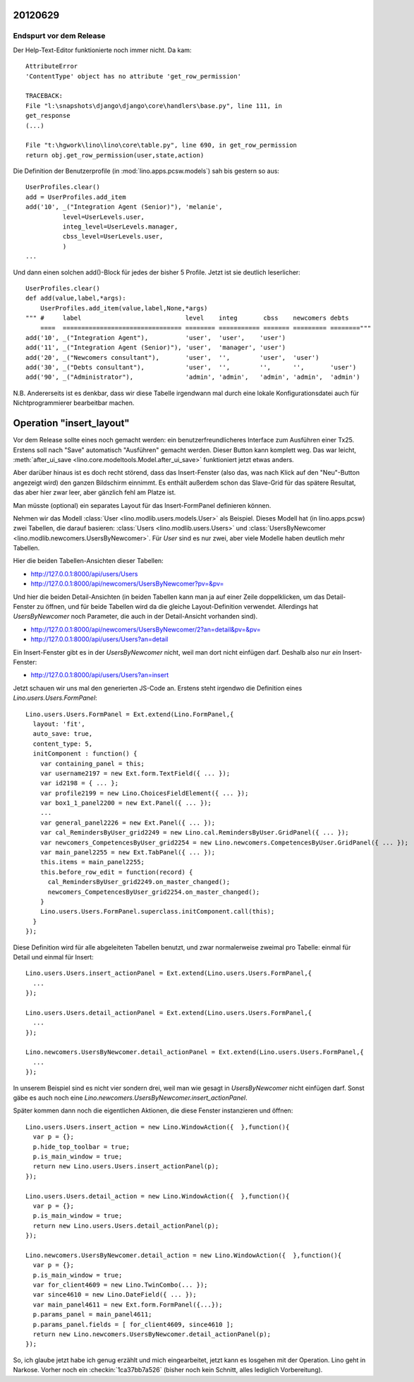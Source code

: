 20120629
========

Endspurt vor dem Release
------------------------

Der Help-Text-Editor funktionierte noch immer nicht. Da kam::

  AttributeError
  'ContentType' object has no attribute 'get_row_permission'

  TRACEBACK:
  File "l:\snapshots\django\django\core\handlers\base.py", line 111, in
  get_response
  (...)

  File "t:\hgwork\lino\lino\core\table.py", line 690, in get_row_permission
  return obj.get_row_permission(user,state,action)



Die Definition der Benutzerprofile (in :mod:`lino.apps.pcsw.models`) 
sah bis gestern so aus::

    UserProfiles.clear()
    add = UserProfiles.add_item
    add('10', _("Integration Agent (Senior)"), 'melanie',
              level=UserLevels.user,
              integ_level=UserLevels.manager,
              cbss_level=UserLevels.user,
              )
    ...
    
Und dann einen solchen add()-Block für jedes der bisher 5 Profile.
Jetzt ist sie deutlich leserlicher::

  UserProfiles.clear()
  def add(value,label,*args):
      UserProfiles.add_item(value,label,None,*args)
  """ #     label                            level    integ       cbss    newcomers debts
      ====  ================================ ======== =========== ======= ========= ========"""
  add('10', _("Integration Agent"),          'user',  'user',    'user')
  add('11', _("Integration Agent (Senior)"), 'user',  'manager', 'user')
  add('20', _("Newcomers consultant"),       'user',  '',        'user',  'user')
  add('30', _("Debts consultant"),           'user',  '',        '',      '',       'user')
  add('90', _("Administrator"),              'admin', 'admin',   'admin', 'admin',  'admin')


N.B. Andererseits ist es denkbar, dass wir diese Tabelle irgendwann mal durch 
eine lokale Konfigurationsdatei auch für Nichtprogrammierer bearbeitbar machen.


Operation "insert_layout"
=========================

Vor dem Release sollte eines noch gemacht werden: ein 
benutzerfreundlicheres Interface zum Ausführen einer Tx25.
Erstens soll nach "Save" automatisch "Ausführen" gemacht werden. 
Dieser Button kann komplett weg.
Das war leicht,
:meth:`after_ui_save <lino.core.modeltools.Model.after_ui_save>`
funktioniert jetzt etwas anders.

Aber darüber hinaus ist es doch recht störend, 
dass das Insert-Fenster (also das, was nach Klick auf den 
"Neu"-Button angezeigt wird) 
den ganzen Bildschirm einnimmt. 
Es enthält außerdem schon das Slave-Grid 
für das spätere Resultat, 
das aber hier zwar leer, aber gänzlich fehl am Platze ist.

Man müsste (optional) ein separates Layout für das 
Insert-FormPanel definieren können.

Nehmen wir das Modell :class:`User <lino.modlib.users.models.User>` 
als Beispiel.
Dieses Modell hat (in lino.apps.pcsw) 
zwei Tabellen, die darauf basieren:
:class:`Users <lino.modlib.users.Users>` 
und :class:`UsersByNewcomer <lino.modlib.newcomers.UsersByNewcomer>`.
Für `User` sind es nur zwei, aber viele Modelle haben 
deutlich mehr Tabellen.

Hier die beiden Tabellen-Ansichten dieser Tabellen:

.. image:: /screenshots/users.Users.grid.jpg
  :scale: 50
  
.. image:: /screenshots/newcomers.UsersByNewcomer.grid.jpg
  :scale: 50

- http://127.0.0.1:8000/api/users/Users
- http://127.0.0.1:8000/api/newcomers/UsersByNewcomer?pv=&pv=

Und hier die beiden Detail-Ansichten 
(in beiden Tabellen kann man ja auf einer Zeile doppelklicken, 
um das Detail-Fenster zu öffnen, und für beide Tabellen wird 
da die gleiche Layout-Definition verwendet. Allerdings hat 
`UsersByNewcomer` noch Parameter, 
die auch in der Detail-Ansicht vorhanden sind).

.. image:: /screenshots/users.User.detail.jpg
  :scale: 50

.. image:: /screenshots/newcomers.UsersByNewcomer.detail.jpg
  :scale: 50
 
- http://127.0.0.1:8000/api/newcomers/UsersByNewcomer/2?an=detail&pv=&pv=
- http://127.0.0.1:8000/api/users/Users?an=detail
 
Ein Insert-Fenster gibt es in der `UsersByNewcomer` nicht, 
weil man dort nicht einfügen darf. 
Deshalb also nur *ein* Insert-Fenster:

.. image:: /screenshots/users.User.insert.jpg
  :scale: 50

- http://127.0.0.1:8000/api/users/Users?an=insert

Jetzt schauen wir uns mal den generierten 
JS-Code an.
Erstens steht irgendwo die Definition eines 
`Lino.users.Users.FormPanel`::

  Lino.users.Users.FormPanel = Ext.extend(Lino.FormPanel,{
    layout: 'fit',
    auto_save: true,
    content_type: 5,
    initComponent : function() {
      var containing_panel = this;
      var username2197 = new Ext.form.TextField({ ... });
      var id2198 = { ... };
      var profile2199 = new Lino.ChoicesFieldElement({ ... });
      var box1_1_panel2200 = new Ext.Panel({ ... });
      ...
      var general_panel2226 = new Ext.Panel({ ... });
      var cal_RemindersByUser_grid2249 = new Lino.cal.RemindersByUser.GridPanel({ ... });
      var newcomers_CompetencesByUser_grid2254 = new Lino.newcomers.CompetencesByUser.GridPanel({ ... });
      var main_panel2255 = new Ext.TabPanel({ ... });
      this.items = main_panel2255;
      this.before_row_edit = function(record) {
        cal_RemindersByUser_grid2249.on_master_changed();
        newcomers_CompetencesByUser_grid2254.on_master_changed();
      }
      Lino.users.Users.FormPanel.superclass.initComponent.call(this);
    }
  });


Diese Definition wird für alle abgeleiteten Tabellen benutzt, 
und zwar normalerweise zweimal pro Tabelle: einmal für Detail 
und einmal für Insert::

  Lino.users.Users.insert_actionPanel = Ext.extend(Lino.users.Users.FormPanel,{
    ...
  });

  Lino.users.Users.detail_actionPanel = Ext.extend(Lino.users.Users.FormPanel,{
    ...
  });
  
  Lino.newcomers.UsersByNewcomer.detail_actionPanel = Ext.extend(Lino.users.Users.FormPanel,{
    ... 
  });
  
In unserem Beispiel sind es nicht vier sondern drei, 
weil man wie gesagt in `UsersByNewcomer` nicht einfügen darf.
Sonst gäbe es auch noch 
eine `Lino.newcomers.UsersByNewcomer.insert_actionPanel`.

Später kommen dann noch die eigentlichen Aktionen, die diese Fenster 
instanzieren und öffnen::
  
  Lino.users.Users.insert_action = new Lino.WindowAction({  },function(){
    var p = {};
    p.hide_top_toolbar = true;
    p.is_main_window = true;
    return new Lino.users.Users.insert_actionPanel(p);
  });

  Lino.users.Users.detail_action = new Lino.WindowAction({  },function(){
    var p = {};
    p.is_main_window = true;
    return new Lino.users.Users.detail_actionPanel(p);
  });
  
  Lino.newcomers.UsersByNewcomer.detail_action = new Lino.WindowAction({  },function(){
    var p = {};
    p.is_main_window = true;
    var for_client4609 = new Lino.TwinCombo(... });
    var since4610 = new Lino.DateField({ ... });
    var main_panel4611 = new Ext.form.FormPanel({...});
    p.params_panel = main_panel4611;
    p.params_panel.fields = [ for_client4609, since4610 ];
    return new Lino.newcomers.UsersByNewcomer.detail_actionPanel(p);
  });
  

So, ich glaube jetzt habe ich genug erzählt und mich eingearbeitet, 
jetzt kann es losgehen mit der Operation. 
Lino geht in Narkose.
Vorher noch ein 
:checkin:`1ca37bb7a526` (bisher noch kein Schnitt, alles 
lediglich Vorbereitung).
